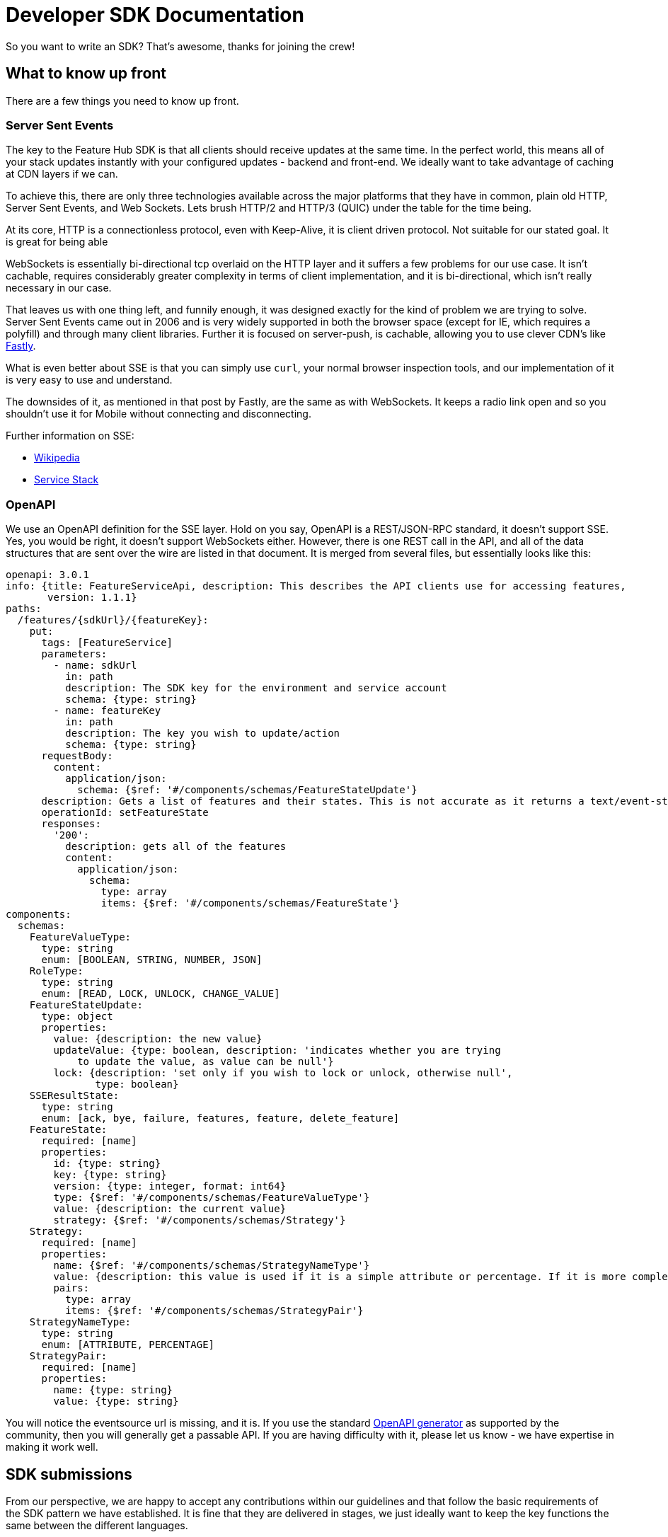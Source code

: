= Developer SDK Documentation

So you want to write an SDK? That's awesome, thanks for joining the crew!


== What to know up front
There are a few things you need to know up front.

=== Server Sent Events

The key to the Feature Hub SDK is that all clients should receive updates at the same time. In the perfect world, this means
all of your stack updates instantly with your configured updates - backend and front-end. We ideally want to take
advantage of caching at CDN layers if we can.

To achieve this, there are only three technologies available across the major platforms that they have in common, plain
old HTTP, Server Sent Events, and Web Sockets. Lets brush HTTP/2 and HTTP/3 (QUIC) under the table for the time being. 

At its core, HTTP is a connectionless protocol, even with Keep-Alive, it is client driven protocol. Not suitable for
our stated goal. It is great for being able 

WebSockets is essentially bi-directional tcp overlaid on the HTTP layer and it suffers a few problems for our use case.
It isn't cachable, requires considerably greater complexity in terms of client implementation, and it is bi-directional,
which isn't really necessary in our case.

That leaves us with one thing left, and funnily enough, it was designed exactly for the kind of problem we are trying
to solve. Server Sent Events came out in 2006 and is very widely supported in both the browser space (except for IE, 
which requires a polyfill) and through many client libraries. Further it is focused on server-push, is cachable, 
allowing you to use clever CDN's like https://www.fastly.com/blog/server-sent-events-fastly[Fastly].

What is even better about SSE is that you can simply use `curl`, your normal browser inspection tools, and our
implementation of it is very easy to use and understand.

The downsides of it, as mentioned in that post by Fastly, are the same as with WebSockets. It keeps a radio link open
and so you shouldn't use it for Mobile without connecting and disconnecting.

Further information on SSE:

- https://en.wikipedia.org/wiki/Server-sent_events[Wikipedia]
- https://docs.servicestack.net/server-events[Service Stack]


=== OpenAPI

We use an OpenAPI definition for the SSE layer. Hold on you say, OpenAPI is a REST/JSON-RPC standard, it doesn't support
SSE. Yes, you would be right, it doesn't support WebSockets either. However, there is one REST call in the API, and
all of the data structures that are sent over the wire are listed in that document. It is merged from several files,
but essentially looks like this:

[source,yaml]
----
openapi: 3.0.1
info: {title: FeatureServiceApi, description: This describes the API clients use for accessing features,
       version: 1.1.1}
paths:
  /features/{sdkUrl}/{featureKey}:
    put:
      tags: [FeatureService]
      parameters:
        - name: sdkUrl
          in: path
          description: The SDK key for the environment and service account
          schema: {type: string}
        - name: featureKey
          in: path
          description: The key you wish to update/action
          schema: {type: string}
      requestBody:
        content:
          application/json:
            schema: {$ref: '#/components/schemas/FeatureStateUpdate'}
      description: Gets a list of features and their states. This is not accurate as it returns a text/event-stream.
      operationId: setFeatureState
      responses:
        '200':
          description: gets all of the features
          content:
            application/json:
              schema:
                type: array
                items: {$ref: '#/components/schemas/FeatureState'}
components:
  schemas:
    FeatureValueType:
      type: string
      enum: [BOOLEAN, STRING, NUMBER, JSON]
    RoleType:
      type: string
      enum: [READ, LOCK, UNLOCK, CHANGE_VALUE]
    FeatureStateUpdate:
      type: object
      properties:
        value: {description: the new value}
        updateValue: {type: boolean, description: 'indicates whether you are trying
            to update the value, as value can be null'}
        lock: {description: 'set only if you wish to lock or unlock, otherwise null',
               type: boolean}
    SSEResultState:
      type: string
      enum: [ack, bye, failure, features, feature, delete_feature]
    FeatureState:
      required: [name]
      properties:
        id: {type: string}
        key: {type: string}
        version: {type: integer, format: int64}
        type: {$ref: '#/components/schemas/FeatureValueType'}
        value: {description: the current value}
        strategy: {$ref: '#/components/schemas/Strategy'}
    Strategy:
      required: [name]
      properties:
        name: {$ref: '#/components/schemas/StrategyNameType'}
        value: {description: this value is used if it is a simple attribute or percentage. If it is more complex then the pairs are passed}
        pairs:
          type: array
          items: {$ref: '#/components/schemas/StrategyPair'}
    StrategyNameType:
      type: string
      enum: [ATTRIBUTE, PERCENTAGE]
    StrategyPair:
      required: [name]
      properties:
        name: {type: string}
        value: {type: string}


----

You will notice the eventsource url is missing, and it is. If you use the standard 
https://github.com/OpenAPITools/openapi-generator[OpenAPI generator] as supported by the community, then you will
generally get a passable API. If you are having difficulty with it, please let us know - we have expertise in making
it work well.

== SDK submissions

From our perspective, we are happy to accept any contributions within our guidelines and that follow the basic requirements
of the SDK pattern we have established. It is fine that they are delivered in stages, we just ideally want to keep the
key functions the same between the different languages. 

It is worthwhile they be idiomatic to your language.


=== Special thanks

To one of our contributors https://github.com/chrusty[`@chrusty`] for prompting us for the need for this documentation

